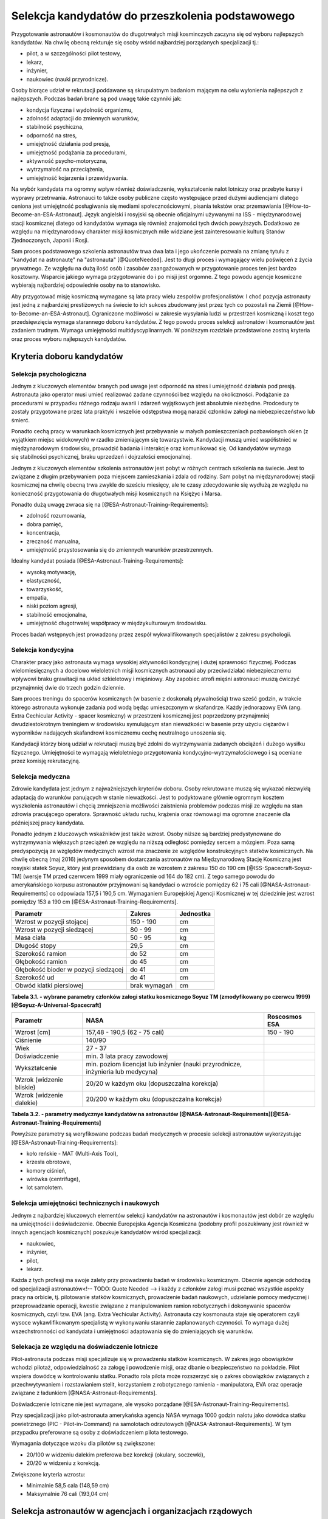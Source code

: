 *************************************************
Selekcja kandydatów do przeszkolenia podstawowego
*************************************************

.. todo:: Selekcja kandydatów do przeszkolenia podstawowego
    - ESA:
    	- http://www.esa.int/Our_Activities/Human_Spaceflight/European_Astronaut_Selection/Concept_of_aeromedical_fitness_and_associated_medical_certificate_requirement
    	- http://www.esa.int/Our_Activities/Human_Spaceflight/European_Astronaut_Selection/FAQs_How_When_Where
    	- http://www.esa.int/Our_Activities/Human_Spaceflight/European_Astronaut_Selection/FAQs_Qualifications_and_skills_required
    - Pytania na selekcji na Astronautę
        - dlaczego chcesz zostać astronautą
            - Explore unknown
            - Scientific experiments
        - Czy myślałeś kiedyś aby zabić swoją matkę
        - Swoje mocne strony i jak je wykorzystujesz
        - Swoje słabe strony i jak nad nimi pracujesz
    - http://www.asc-csa.gc.ca/eng/astronauts/how-to-become-an-astronaut/2009-recruitment-campaign.asp
    - http://www.asc-csa.gc.ca/eng/astronauts/how-to-become-an-astronaut/requirements-and-conditions.asp
    - http://www.asc-csa.gc.ca/eng/astronauts/how-to-become-an-astronaut/process-2016.asp
    - http://www.asc-csa.gc.ca/eng/astronauts/faq.asp
    - http://www.asc-csa.gc.ca/eng/astronauts/how-to-become-an-astronaut/default.asp
    - http://www.asc-csa.gc.ca/eng/astronauts/faq.asp#recruitment
    - 60% astronautów jest super, reszta zdarza się że osiadają na laurach i przestają się uczyć kiedy mają już jakieś
    - Skontaktować się z MPUSC - Multi Purpose User Suppoer Center
    - Flight note system - późniejsze informacje dla zespołu (delta information) lub updated procedures, które zmieniają się od założeń
    - Poprosić Bernarda aby skontaktował mnie z Frankiem de Winne oraz Harve Stevenin

Przygotowanie astronautów i kosmonautów do długotrwałych misji kosminczych zaczyna się od wyboru najlepszych kandydatów. Na chwilę obecną rekturuje się osoby wśród najbardziej porządanych specjalizacji tj.:

- pilot, a w szczególności pilot testowy,
- lekarz,
- inżynier,
- naukowiec (nauki przyrodnicze).

Osoby biorące udział w rekrutacji poddawane są skrupulatnym badaniom mającym na celu wyłonienia najlepszych z najlepszych. Podczas badań brane są pod uwagę takie czynniki jak:

- kondycja fizyczna i wydolność organizmu,
- zdolność adaptacji do zmiennych warunków,
- stabilność psychiczna,
- odporność na stres,
- umiejętność działania pod presją,
- umiejętność podążania za procedurami,
- aktywność psycho-motoryczna,
- wytrzymałość na przeciążenia,
- umiejętność kojarzenia i przewidywania.

Na wybór kandydata ma ogromny wpływ również doświadczenie, wykształcenie nalot lotniczy oraz przebyte kursy i wyprawy przetrwania. Astronauci to także osoby publiczne często występujące przed dużymi audiencjami dlatego ceniona jest umiejętność posługiwania się mediami społecznościowymi, pisania tekstów oraz przemawiania [@How-to-Become-an-ESA-Astronaut]. Język angielski i rosyjski są obecnie oficjalnymi używanymi na ISS - międzynarodowej stacji kosmicznej dlatego od kandydatów wymaga się również znajomości tych dwóch powyższych. Dodatkowo ze względu na międzynarodowy charakter misji kosmicznych mile widziane jest zainteresowanie kulturą Stanów Zjednoczonych, Japonii i Rosji.

Sam proces podstawowego szkolenia astronautów trwa dwa lata i jego ukończenie pozwala na zmianę tytułu z "kandydat na astronautę" na "astronauta" [@QuoteNeeded]. Jest to długi proces i wymagający wielu poświęceń z życia prywatnego. Ze względu na dużą ilość osób i zasobów zaangażowanych w przygotowanie proces ten jest bardzo kosztowny. Wsparcie jakiego wymaga przygotowanie do i po misji jest orgomne. Z tego powodu agencje kosmiczne wybierają najbardziej odpowiednie osoby na to stanowisko.

Aby przygotować misję kosmiczną wymagane są lata pracy wielu zespołów profesjonalistów. I choć pozycja astronauty jest jedną z najbardziej prestiżowych na świecie to ich sukces zbudowany jest przez tych co pozostali na Ziemii [@How-to-Become-an-ESA-Astronaut]. Ograniczone możliwości w zakresie wysyłania ludzi w przestrzeń kosmiczną i koszt tego przedsięwzięcia wymaga starannego doboru kandydatów. Z tego powodu proces selekcji astronatów i kosmonautów jest zadaniem trudnym. Wymaga umiejętności multidyscyplinarnych. W poniższym rozdziale przedstawione zostną kryteria oraz proces wyboru najlepszych kandydatów.

Kryteria doboru kandydatów
==========================
.. todo:: http://www.esa.int/Our_Activities/Human_Spaceflight/European_Astronaut_Selection/FAQs_Qualifications_and_skills_required
.. todo:: http://www.esa.int/Our_Activities/Human_Spaceflight/European_Astronaut_Selection/FAQs_Health_and_physical_condition
.. todo:: http://www.esa.int/Our_Activities/Human_Spaceflight/European_Astronaut_Selection/Psychological_and_medical_selection_process

Selekcja psychologiczna
-----------------------
Jednym z kluczowych elementów branych pod uwage jest odporność na stres i umiejętność działania pod presją. Astronauta jako operator musi umieć realizować zadane czynności bez względu na okoliczności. Podążanie za procedurami w przypadku różnego rodzaju awarii i zdarzeń wyjątkowych jest absolutnie niezbędne. Prodcedury te zostały przygotowane przez lata praktyki i wszelkie odstępstwa mogą narazić członków załogi na niebezpieczeństwo lub śmierć.

Ponadto cechą pracy w warunkach kosmicznych jest przebywanie w małych pomieszczeniach pozbawionych okien (z wyjątkiem miejsc widokowych) w rzadko zmieniającym się towarzystwie. Kandydacji muszą umieć współistnieć w międzynarodowym środowisku, prowadzić badania i interakcje oraz komunikować się. Od kandydatów wymaga się stabilności psychicznej, braku uprzedzeń i dojrzałości emocjonalnej.

Jednym z kluczowych elementów szkolenia astronautów jest pobyt w różnych centrach szkolenia na świecie. Jest to związane z długim przebywaniem poza miejscem zamieszkania i zdala od rodziny. Sam pobyt na międzynarodowej stacji kosmicznej na chwilę obecną trwa zwykle do sześciu miesięcy, ale te czasy zdecydowanie się wydłużą ze względu na konieczność przygotowania do długotwałych misji kosmicznych na Księżyc i Marsa.

Ponadto dużą uwagę zwraca się na [@ESA-Astronaut-Training-Requirements]:

- zdolność rozumowania,
- dobra pamięć,
- koncentracja,
- zreczność manualna,
- umiejętność przystosowania się do zmiennych warunków przestrzennych.

Idealny kandydat posiada [@ESA-Astronaut-Training-Requirements]:

- wysoką motywację,
- elastyczność,
- towarzyskość,
- empatia,
- niski poziom agresji,
- stabilność emocjonalna,
- umiejętność długotrwałej współpracy w międzykulturowym środowisku.

Proces badań wstępnych jest prowadzony przez zespół wykwalifikowanych specjalistów z zakresu psychologii.

Selekcja kondycyjna
-------------------
Charakter pracy jako astronauta wymaga wysokiej aktywności kondycyjnej i dużej sprawności fizycznej. Podczas wielomiesięcznych a docelowo wieloletnich misji kosmicznych astronauci aby przeciwdziałać niebezpiecznemu wpływowi braku grawitacji na układ szkieletowy i mięśniowy. Aby zapobiec atrofi mięśni astronauci muszą ćwiczyć przynajmniej dwie do trzech godzin dziennie.

Sam proces treningu do spacerów kosmicznych (w basenie z doskonałą pływalnością) trwa sześć godzin, w trakcie którego astronauta wykonuje zadania pod wodą będąc umieszczonym w skafandrze. Każdy jednorazowy EVA (ang. Extra Cechicular Activity - spacer kosmiczny) w przestrzeni kosmicznej jest poprzedzony przynajmniej dwudziestokrotnym treningiem w środowisku symulującym stan nieważkości w basenie przy użyciu ciężarów i wyporników nadających skafandrowi kosmicznemu cechę neutralnego unoszenia się.

Kandydacji którzy biorą udział w rekrutacji muszą być zdolni do wytrzymywania zadanych obciążeń i dużego wysiłku fizycznego. Umiejętności te wymagają wieloletniego przygotowania kondycyjno-wytrzymałościowego i są oceniane przez komisję rekrutacyjną.

.. todo:: Selekcja kondycyjna
    - http://www.asc-csa.gc.ca/eng/astronauts/faq.asp
    - It is essential for astronauts to be able to swim, tread water and swim underwater.
    - During their basic training, astronauts participate in training to prepare them for spacewalks and space missions. As this training often takes place underwater, scuba diving certification is necessary.
    - In addition, astronauts in training are required to fly jets. To do so, they must successfully complete a military aquatic survival course.
    - During the recruitment campaign evaluations, applicants will be required to take a swimming test and demonstrate the following abilities:
    - Swim at least 250 metres in 10 minutes;
    - Tread water for at least 10 minutes;
    - Swim at least 15 metres underwater.

Selekcja medyczna
-----------------
Zdrowie kandydata jest jednym z najważniejszych kryteriów doboru. Osoby rekrutowane muszą się wykazać niezwykłą adaptacją do warunków panujących w stanie nieważkości. Jest to podyktowane głównie ogromnym kosztem wyszkolenia astronautów i chęcią zmniejszenia możliwości zaistnienia problemów podczas misji ze względu na stan zdrowia pracującego operatora. Sprawność układu ruchu, krążenia oraz równowagi ma ogromne znaczenie dla późniejszej pracy kandydata.

Ponadto jednym z kluczowych wskaźników jest także wzrost. Osoby niższe są bardziej predystynowane do wytrzymywania większych przeciążeń ze względu na niższą odległość pomiędzy sercem a mózgiem. Poza samą predyspozycją ze względów medycznych wzrost ma znaczenie ze względów konstrukcyjnych statków kosmicznych. Na chwilę obecną (maj 2016) jedynym sposobem dostarczania astronautów na Międzynarodową Stację Kosmiczną jest rosyjski statek Soyuz, który jest przewidziany dla osób ze wzrostem z zakresu 150 do 190 cm [@ISS-Spacecraft-Soyuz-TM] (wersje TM przed czerwcem 1999 miały ograniczenie od 164 do 182 cm). Z tego samego powodu do amerykańskiego korpusu astronautów przyjmowani są kandydaci o wzroście pomiędzy 62 i 75 cali [@NASA-Astronaut-Requirements] co odpowiada 157,5 i 190,5 cm. Wymaganiem Europejskiej Agencji Kosmicznej w tej dziedzinie jest wzrost pomiędzy 153 a 190 cm [@ESA-Astronaut-Training-Requirements].

==================================== ============ =========
Parametr                             Zakres       Jednostka
==================================== ============ =========
Wzrost w pozycji stojącej            150 - 190    cm
Wzrost w pozycji siedzącej           80 - 99      cm
Masa ciała                           50 - 95      kg
Długość stopy                        29,5         cm
Szerokość ramion                     do 52        cm
Głębokość ramion                     do 45        cm
Głębokość bioder w pozycji siedzącej do 41        cm
Szerokość ud                         do 41        cm
Obwód klatki piersiowej              brak wymagań cm
==================================== ============ =========

**Tabela 3.1. - wybrane parametry członków załogi statku kosmicznego Soyuz TM (zmodyfikowany po czerwcu 1999)[@Soyuz-A-Universal-Spacecraft]**

======================== ============================================= ========================
Parametr                  NASA                                         Roscosmos ESA
======================== ============================================= ========================
Wzrost [cm]              157,48 - 190,5 (62 - 75 cali)                 150 - 190
Ciśnienie                140/90
Wiek                     27 - 37
Doświadczenie            min. 3 lata pracy zawodowej
Wykształcenie            min. poziom licencjat lub inżynier
                         (nauki przyrodnicze, inżynieria lub medycyna)
Wzrok (widzenie bliskie) 20/20 w każdym oku (dopuszczalna korekcja)
Wzrok (widzenie dalekie) 20/200 w każdym oku (dopuszczalna korekcja)
======================== ============================================= ========================

**Tabela 3.2. - parametry medycznye kandydatów na astronautów [@NASA-Astronaut-Requirements][@ESA-Astronaut-Training-Requirements]**

Powyższe parametry są weryfikowane podczas badań medycznych w procesie selekcji astronautów wykorzystując [@ESA-Astronaut-Training-Requirements]:

- koło reńskie - MAT (Multi-Axis Tool),
- krzesła obrotowe,
- komory ciśnień,
- wirówka (centrifuge),
- lot samolotem.

Selekcja umiejętności technicznych i naukowych
----------------------------------------------
Jednym z najbardziej kluczowych elementów selekcji kandydatów na astronautów i kosmonautów jest dobór ze względu na umiejętności i doświadczenie. Obecnie Europejska Agencja Kosmiczna (podobny profil poszukiwany jest również w innych agencjach kosmicznych) poszukuje kandydatów wśród specjalizacji:

- naukowiec,
- inżynier,
- pilot,
- lekarz.

Każda z tych profesji ma swoje zalety przy prowadzeniu badań w środowisku kosmicznym. Obecnie agencje odchodzą od specjalizacji astronautów<!-- TODO: Quote Needed --> i każdy z członków załogi musi poznać wszystkie aspekty pracy na orbicie, tj. pilotowanie statków kosmicznych, prowadzenie badań naukowych, udzielanie pomocy medycznej i przeprowadzanie operacji, kwestie związane z manipulowaniem ramion robotycznych i dokonywanie spacerów kosmicznych, czyli tzw. EVA (ang. Extra Vechicular Activity). Astronauta czy kosmonauta staje się operatorem czyli wysoce wykawlifikowanym specjalistą w wykonywaniu starannie zaplanowanych czynności. To wymaga dużej wszechstronności od kandydata i umiejętności adaptowania się do zmieniających się warunków.

Selekacja ze względu na doświadczenie lotnicze
----------------------------------------------
Pilot-astronauta podczas misji specjalizuje się w prowadzeniu statków kosmicznych. W zakres jego obowiązków wchodzi pilotaż, odpowiedzialność za załogę i powodzenie misji, oraz dbanie o bezpieczeństwo na pokładzie. Pilot wspiera dowódcę w kontrolowaniu statku. Ponadto rola pilota może rozszerzyć się o zakres obowiązków związanych z przechwytywaniem i rozstawianiem stelit, korzystaniem z robotycznego ramienia - manipulatora, EVA oraz operacje związane z ładunkiem [@NASA-Astronaut-Requirements].

Doświadczenie lotniczne nie jest wymagane, ale wysoko porządane [@ESA-Astronaut-Training-Requirements].

Przy specjalizacji jako pilot-astronauta amerykańska agencja NASA wymaga 1000 godzin nalotu jako dowódca statku powietrznego (PIC - Pilot-in-Command) na samolotach odrzutowych [@NASA-Astronaut-Requirements]. W tym przypadku preferowane są osoby z doświadczeniem pilota testowego.

Wymagania dotyczące wzoku dla pilotów są zwiększone:

- 20/100 w widzeniu dalekim preferowa bez korekcji (okulary, soczewki),
- 20/20 w widzeniu z korekcją.

Zwiększone kryteria wzrostu:

- Minimalnie 58,5 cala (148,59 cm)
- Maksymalnie 76 cali (193,04 cm)

Selekcja astronautów w agencjach i organizacjach rządowych
==========================================================
Program poszukiwania kandydatów jest prowadzony przez rządy państw najbardziej zaawansowanych technicznie. Obecnie wiodącą rolę w tej dziedzinie pełnią następujące państwa:

- Stany Zjednoczone,
- Rosja,
- państwa zjednoczone w Europejskiej Agencji Kosmicznej,
- Chiny,
- Kanada.

Poniżej zaprezenrowano proces rekrutacji

NASA - Narodowa Agencja Aeronautyki i Astronautyki (USA)
--------------------------------------------------------
Amerykańska agencja kosmiczna NASA organizuje rekrutację na kandydata na astronautę (ang. Astronaut Candidate) regularnie co dwa lata. Ostania tego typu rekrutacja miała miejsce na przełomie 2015/2016 roku i zakończyła się 15 lutego 2016<!-- TODO: Quote Needed -->. Dzięki zaangażowaniu mediów społecznościowych oraz innych środków masowego przekazu swoje aplikacje złożyło rekrodowo dużo osób. Komisja rekrutacyjna będzie musiała rozpatrzyć 18000 podań i z tego grona wybrać 8-10 najlepszych kandydatów, którzy rozpoczną przygotowanie wstępne.

==== ===== ================================================================================================
Rok  Grupa Nazwa
==== ===== ================================================================================================
1959 1     "The Mercury Seven"
1962 2     "The New Nine"
1963 3     "The Fourteen"
1965 4     "The Scientists"
1966 5     "The Original 19"
1967 6     "The Excess Eleven (XS-11)"
1969 7     "USAF MOL Transfer" (Astronauts selected from the Manned Orbiting Laboratory program)
1978 8     "Thirty-Five New Guys (TFNG)" (class included first female candidates)
1980 9     "19+80"
1984 10    "The Maggots"
1985 11
1987 12    "The GAFFers"
1990 13    "The Hairballs"
1992 14    "The Hogs"
1994 15    "The Flying Escargot"
1996 16    "The Sardines" (largest class to date, 35 NASA candidates and nine international astronauts)
1998 17    "The Penguins"
2000 18    "The Bugs"
2004 19    "The Peacocks"
2009 20    "The Chumps"
2013 21    "The 8-Balls"
==== ===== ================================================================================================

**Tabela 3.3. - Dotychczasowe selekcje astronautów NASA [@Active-NASA-Astronauts][@Inactive-NASA-Astronauts]**

======================= ========== =====
Astronauta              Rok naboru Grupa
======================= ========== =====
Acaba, Joseph M.        2004       19
Arnold, Richard R.      2004       19
Aunon, Serena M.        2009       20
Barratt, Michael R.     2000       18
Behnken, Robert L.      2000       18
Boe, Eric A.            2000       18
Bowen, Stephen G.       2000       18
Bresnik, Randolph J.    2004       19
Burbank, Daniel C.      1996       16
Cassada, Josh A.        2013       21
Cassidy, Christopher J. 2004       19
Dyson, Tracy Caldwell   1998       17
Epps, Jeanette J.       2009       20
Feustel, Andrew J.      2000       18
Fincke, E. Michael      1996       16
Fischer, Jack D.        2009       20
Fossum, Michael E.      1998       17
Glover, Victor J.       2013       21
Hague, Tyler N.         2013       21
Hopkins, Michael S.     2009       20
Hurley, Douglas G.      2000       18
Kelly, Scott J.         1996       16
Kimbrough, Robert Shane 2004       19
Koch, Christina H.      2013       21
Kopra, Timothy L.       2000       18
Lindgren, Kjell N.      2009       20
Mann, Nicole Aunapu     2013       21
Marshburn, Thomas H.    2004       19
McArthur, K. Megan      2000       18
McClain, Anne C.        2013       21
Meir, Jessica U.        2013       21
Morgan, Andrew R.       2013       21
Nyberg, Karen L.        2000       18
Pettit, Donald R.       1996       16
Rubins, Kathleen (Kate) 2009       20
Tingle, Scott D.        2009       20
Vande Hei, Mark T.      2009       20
Virts, Terry W., Jr.    2000       18
Walheim, Rex J.         1996       16
Walker, Shannon         2004       19
Wheelock, Douglas H.    1998       17
Wilson, Stephanie D.    1996       16
Whitson, Peggy A.       1996       16
Williams, Jeffrey N.    1996       16
Williams, Sunita L.     1998       17
Wilmore, Barry E.       2000       18
Wiseman, G. Reid        2009       20
======================= ========== =====

**Tabela 3.4. - Lista aktywnych astronautów NASA [@Active-NASA-Astronauts]**

Roscosmos (Federacja Rosyjska)
------------------------------
Do końca roku 2015 agencja kosmiczna Roscosmos podlegała strukturom wojskowym Federacji Rosyjskiej i wcześniej Związkowi Radzieckiemu. Z tego powodu kandydaci na kosmonautów byli wybierani wśród oficerów sił powietrznych. Wraz ze zmianami organizacyjnymi z 31 grudnia 2015 Roscosmos przekształcił się w cywilną agencję zarządzaną na wzór amerykańskiej NASA<!-- TODO: Quote Needed -->. Z tego powodu proces rekrutacj kosmonautów może ulec zmianie i w najbliższych latach wśród rosyjskich kosmonautów znajdzie się więcej cywili, naukowców i inżynierów.

ESA - Europejska Agencja Kosmiczna
----------------------------------
Jednym z warunków bycia astronautą ESA jest aby państwo narodowości kandydata było oficjalnym członkiem tej agencji. Ostatni proces rekrutacji Europejskiej Agencji Kosmicznej odbył się w maju 2008 oraz maju 2009 roku. Przedsięwzięcie prowadziła jednostka EAC (ang. European Astronaut Centre) w Kolonii w Niemczech. Wzięło w nim udział 8413 kandydatów . 20 maja 2009 sześciu nowych kandydatów na astronautów zostało przedstawionych na konferencji prasowej w siedzibie ESA w Paryżu. Kandydaci rozpoczęli swoje wstępne przeszkolenie 1 września 2009 roku. W tej selekcji wybrano następujących kandydatów [@How-to-Become-an-ESA-Astronaut]:

====================== =============== ========== =============== =====================================================================
Astronauta             Narodowość      Rok naboru Czas w kosmosie Misje
====================== =============== ========== =============== =====================================================================
Jean-François Clervoy  Francja         1992       28d 03h 05m     STS-66, STS-84, STS-103
Samantha Cristoforetti Włochy          2009       199d 16h 43m    Soyuz TMA-15M, Expedition 42, Expedition 43
Léopold Eyharts        Francja         1998       68d 21h 31m     Soyuz TM-27, Soyuz TM-26, STS-122, Expedition 16, STS-123
Christer Fuglesang     Szwecja         1992       26d 17h 38m     STS-116, STS-128
Alexander Gerst        Niemcy          2009       165d 08h 01m    Soyuz TMA-13M Expedition 40, Expedition 41
André Kuipers          Holandia        1998       203d 15h 51m    Soyuz TMA-4, Soyuz TMA-3, Soyuz TMA-03M, Expedition 30, Expedition 31
Andreas Mogensen       Dania           2009       9d 20h 14m      Soyuz TMA-18M/Soyuz TMA-16M
Paolo A. Nespoli       Włochy          1998       174d 09h 40m    STS-120, Soyuz TMA-20, Expedition 26
Luca Parmitano         Włochy          2009       166d 6h 19m     Soyuz TMA-09M, Expedition 36, Expedition 37
Timothy Peake          Wielka Brytania 2009       104 days (trwa) Soyuz TMA-19M (Expedition 46/47)
Thomas Pesquet         Francja         2009                       Planned: Soyuz MS-03 (Expedition 50/51)
Hans Schlegel          Niemcy          1998       22d 18h 02m     STS-55, STS-122
Roberto Vittori        Włochy          1998       35d 12h 26m     Soyuz TM-34, Soyuz TM-33, Soyuz TMA-6, Soyuz TMA-5, STS-134
====================== =============== ========== =============== =====================================================================

**Tabela 3.5. - Lista aktywnych astronautów ESA [@European-Astronaut-Corps]**

JAXA - Japońska Agencja Eksploracji Kosmicznej
----------------------------------------------

CNSA - Agencja Kosmiczna Chińskiej Republiki Ludowej
----------------------------------------------------

CSA - Kanadyjska Agencja Kosmiczna
----------------------------------
